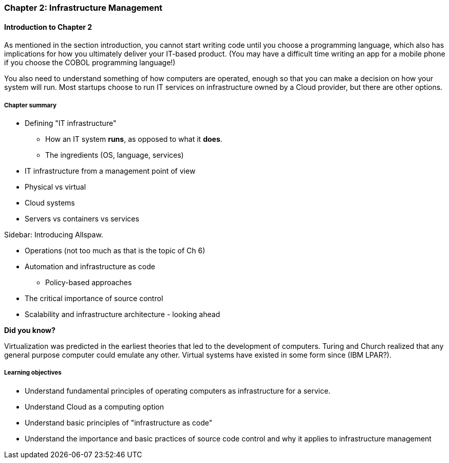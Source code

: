 === Chapter 2: Infrastructure Management

==== Introduction to Chapter 2

As mentioned in the section introduction, you cannot start writing code until you choose a programming language, which also has implications for how you ultimately deliver your IT-based product. (You may have a difficult time writing an app for a mobile phone if you choose the COBOL programming language!)

You also need to understand something of how computers are operated, enough so that you can make a decision on how your system will run. Most startups choose to run IT services on infrastructure owned by a Cloud provider, but there are other options.

===== Chapter summary

* Defining "IT infrastructure"
 - How an IT system *runs*, as opposed to what it *does*.
 - The ingredients (OS, language, services)

* IT infrastructure from a management point of view

* Physical vs virtual

* Cloud systems

* Servers vs containers vs services

****
Sidebar: Introducing Allspaw.
****

* Operations (not too much as that is the topic of Ch 6)

* Automation and infrastructure as code
 - Policy-based approaches

* The critical importance of source control

* Scalability and infrastructure architecture - looking ahead

****
*Did you know?*

Virtualization was predicted in the earliest theories that led to the development of computers. Turing and Church realized that any general purpose computer could emulate any other. Virtual systems have existed in some form since (IBM LPAR?).
****

===== Learning objectives
* Understand fundamental principles of operating computers as infrastructure for a service.
* Understand Cloud as a computing option
* Understand basic principles of "infrastructure as code"
* Understand the importance and basic practices of source code control and why it applies to infrastructure management
